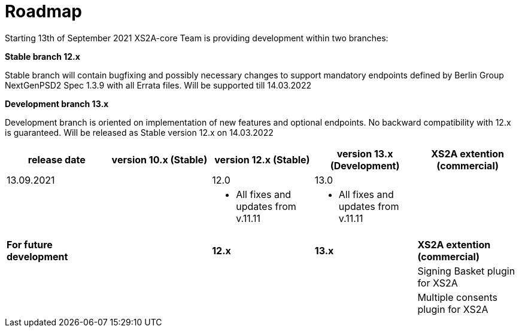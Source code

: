 = Roadmap

Starting 13th of September 2021 XS2A-core Team is providing development within two branches:

*Stable branch 12.x*

Stable branch will contain bugfixing and possibly necessary changes to support mandatory endpoints defined by Berlin Group NextGenPSD2 Spec 1.3.9 with all Errata files. Will be supported till 14.03.2022

*Development branch 13.x*

Development branch is oriented on implementation of new features and optional endpoints.
No backward compatibility with 12.x is guaranteed. Will be released as Stable version 12.x on 14.03.2022

[cols="5*.<"]
|====
|release date|version 10.x (Stable)|version 12.x (Stable)|version 13.x (Development)|XS2A extention (commercial)

|13.09.2021| | 12.0| 13.0| |

a|

a| * All fixes and updates from v.11.11

a| * All fixes and updates from v.11.11

a|

a|

a|

a|

a|

a|

|*For future development*| |*12.x*|*13.x*| *XS2A extention (commercial)*

| | | | |Signing Basket plugin for XS2A

| | | | |Multiple consents plugin for XS2A

|====
